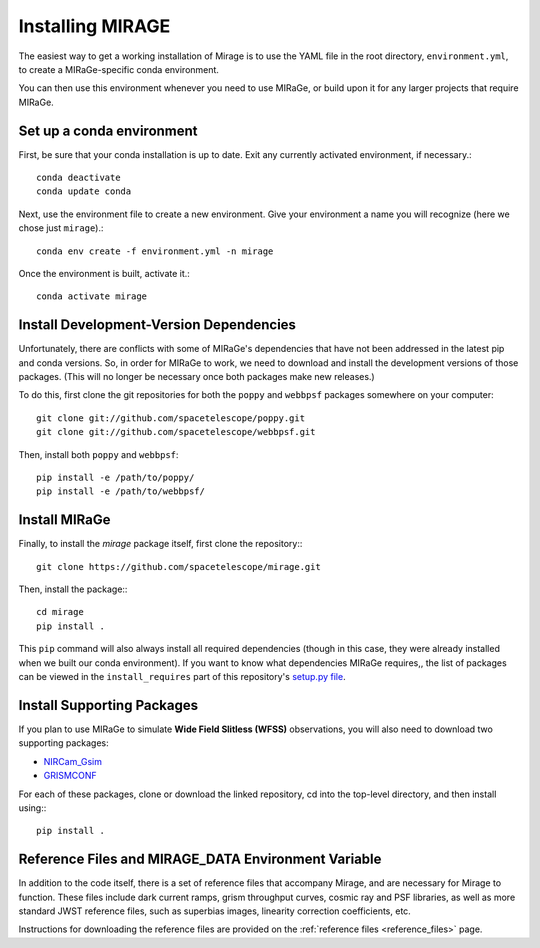 Installing MIRAGE
=================

The easiest way to get a working installation of Mirage is to use the YAML file in the root directory, ``environment.yml``, to create a MIRaGe-specific conda environment.

You can then use this environment whenever you need to use MIRaGe, or build upon it for any larger projects that require MIRaGe.

Set up a conda environment
--------------------------
First, be sure that your conda installation is up to date. Exit any currently activated environment, if necessary.::

    conda deactivate
    conda update conda

Next, use the environment file to create a new environment. Give your environment a name you will recognize (here we chose just ``mirage``).::

    conda env create -f environment.yml -n mirage

Once the environment is built, activate it.::

    conda activate mirage


Install Development-Version Dependencies
----------------------------------------

Unfortunately, there are conflicts with some of MIRaGe's dependencies that have not been addressed in the latest pip and conda versions. So, in order for MIRaGe to work, we need to download and install the development versions of those packages. (This will no longer be necessary once both packages make new releases.)

To do this, first clone the git repositories for both the ``poppy`` and ``webbpsf`` packages somewhere on your computer::

    git clone git://github.com/spacetelescope/poppy.git
    git clone git://github.com/spacetelescope/webbpsf.git

Then, install both ``poppy`` and ``webbpsf``::

    pip install -e /path/to/poppy/
    pip install -e /path/to/webbpsf/


Install MIRaGe
--------------

Finally, to install the `mirage` package itself, first clone the repository:::

    git clone https://github.com/spacetelescope/mirage.git

Then, install the package:::

    cd mirage
    pip install .

This ``pip`` command will also always install all required dependencies (though in this case, they were already installed when we built our conda environment). If you want to know what dependencies MIRaGe requires,, the list of packages can
be viewed in the ``install_requires`` part of this repository's `setup.py file <../setup.py>`_.

Install Supporting Packages
---------------------------

If you plan to use MIRaGe to simulate **Wide Field Slitless (WFSS)** observations, you will also need to download two supporting packages:

- `NIRCam_Gsim <https://github.com/npirzkal/NIRCAM_Gsim>`_
- `GRISMCONF <https://github.com/npirzkal/GRISMCONF>`_

For each of these packages, clone or download the linked repository, cd into the top-level directory, and then install using:::

    pip install .

.. _reference_files:

Reference Files and MIRAGE_DATA Environment Variable
----------------------------------------------------

In addition to the code itself, there is a set of reference files that accompany Mirage, and are necessary for Mirage to function. These
files include dark current ramps, grism throughput curves, cosmic ray and PSF libraries, as well as more standard
JWST reference files, such as superbias images, linearity correction coefficients, etc.

Instructions for downloading the reference files are provided on the :ref:`reference files <reference_files>` page.




